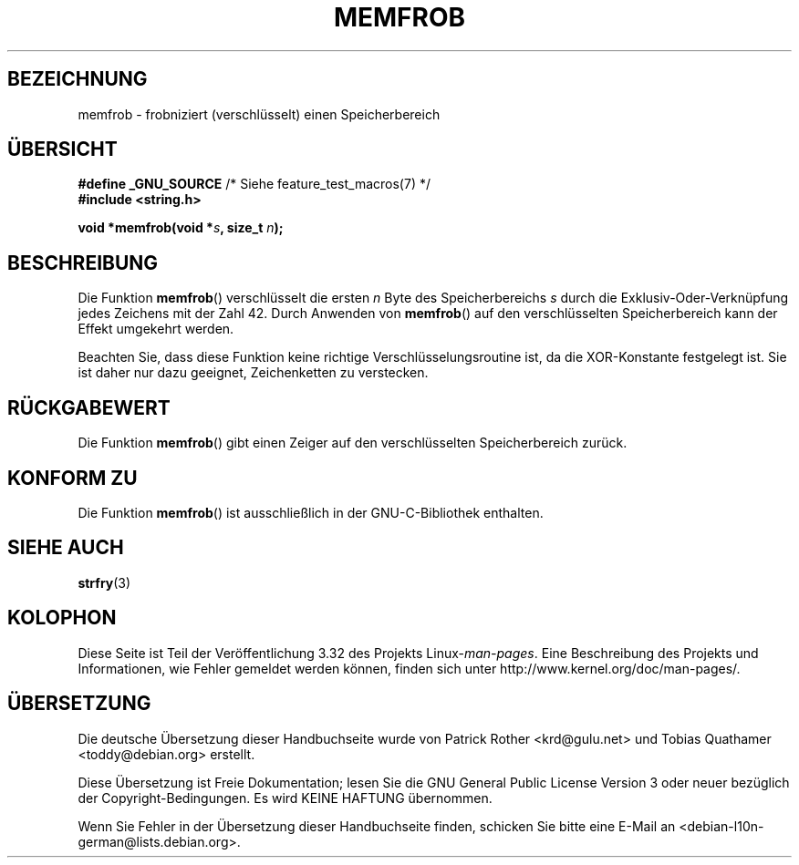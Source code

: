 .\" Copyright 1993 David Metcalfe (david@prism.demon.co.uk)
.\"
.\" Permission is granted to make and distribute verbatim copies of this
.\" manual provided the copyright notice and this permission notice are
.\" preserved on all copies.
.\"
.\" Permission is granted to copy and distribute modified versions of this
.\" manual under the conditions for verbatim copying, provided that the
.\" entire resulting derived work is distributed under the terms of a
.\" permission notice identical to this one.
.\"
.\" Since the Linux kernel and libraries are constantly changing, this
.\" manual page may be incorrect or out-of-date.  The author(s) assume no
.\" responsibility for errors or omissions, or for damages resulting from
.\" the use of the information contained herein.  The author(s) may not
.\" have taken the same level of care in the production of this manual,
.\" which is licensed free of charge, as they might when working
.\" professionally.
.\"
.\" Formatted or processed versions of this manual, if unaccompanied by
.\" the source, must acknowledge the copyright and authors of this work.
.\"
.\" References consulted:
.\"     Linux libc source code
.\"     Lewine's _POSIX Programmer's Guide_ (O'Reilly & Associates, 1991)
.\"     386BSD man pages
.\" Modified Sat Jul 24 18:54:45 1993 by Rik Faith (faith@cs.unc.edu)
.\"*******************************************************************
.\"
.\" This file was generated with po4a. Translate the source file.
.\"
.\"*******************************************************************
.TH MEMFROB 3 "10. September 2010" GNU Linux\-Programmierhandbuch
.SH BEZEICHNUNG
memfrob \- frobniziert (verschlüsselt) einen Speicherbereich
.SH ÜBERSICHT
.nf
\fB#define _GNU_SOURCE\fP             /* Siehe feature_test_macros(7) */
\fB#include <string.h>\fP
.sp
\fBvoid *memfrob(void *\fP\fIs\fP\fB, size_t \fP\fIn\fP\fB);\fP
.fi
.SH BESCHREIBUNG
Die Funktion \fBmemfrob\fP() verschlüsselt die ersten \fIn\fP Byte des
Speicherbereichs \fIs\fP durch die Exklusiv\-Oder\-Verknüpfung jedes Zeichens mit
der Zahl 42. Durch Anwenden von \fBmemfrob\fP() auf den verschlüsselten
Speicherbereich kann der Effekt umgekehrt werden.
.PP
Beachten Sie, dass diese Funktion keine richtige Verschlüsselungsroutine
ist, da die XOR\-Konstante festgelegt ist. Sie ist daher nur dazu geeignet,
Zeichenketten zu verstecken.
.SH RÜCKGABEWERT
Die Funktion \fBmemfrob\fP() gibt einen Zeiger auf den verschlüsselten
Speicherbereich zurück.
.SH "KONFORM ZU"
Die Funktion \fBmemfrob\fP() ist ausschließlich in der GNU\-C\-Bibliothek
enthalten.
.SH "SIEHE AUCH"
\fBstrfry\fP(3)
.SH KOLOPHON
Diese Seite ist Teil der Veröffentlichung 3.32 des Projekts
Linux\-\fIman\-pages\fP. Eine Beschreibung des Projekts und Informationen, wie
Fehler gemeldet werden können, finden sich unter
http://www.kernel.org/doc/man\-pages/.

.SH ÜBERSETZUNG
Die deutsche Übersetzung dieser Handbuchseite wurde von
Patrick Rother <krd@gulu.net>
und
Tobias Quathamer <toddy@debian.org>
erstellt.

Diese Übersetzung ist Freie Dokumentation; lesen Sie die
GNU General Public License Version 3 oder neuer bezüglich der
Copyright-Bedingungen. Es wird KEINE HAFTUNG übernommen.

Wenn Sie Fehler in der Übersetzung dieser Handbuchseite finden,
schicken Sie bitte eine E-Mail an <debian-l10n-german@lists.debian.org>.
